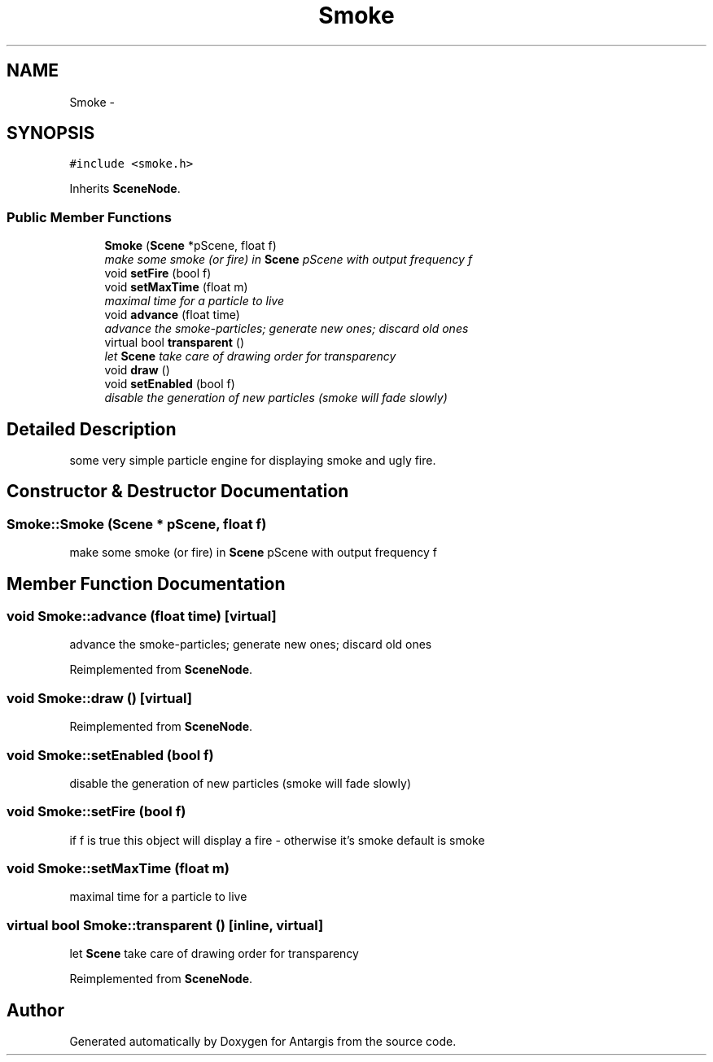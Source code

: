 .TH "Smoke" 3 "27 Oct 2006" "Version 0.1.9" "Antargis" \" -*- nroff -*-
.ad l
.nh
.SH NAME
Smoke \- 
.SH SYNOPSIS
.br
.PP
\fC#include <smoke.h>\fP
.PP
Inherits \fBSceneNode\fP.
.PP
.SS "Public Member Functions"

.in +1c
.ti -1c
.RI "\fBSmoke\fP (\fBScene\fP *pScene, float f)"
.br
.RI "\fImake some smoke (or fire) in \fBScene\fP pScene with output frequency f \fP"
.ti -1c
.RI "void \fBsetFire\fP (bool f)"
.br
.ti -1c
.RI "void \fBsetMaxTime\fP (float m)"
.br
.RI "\fImaximal time for a particle to live \fP"
.ti -1c
.RI "void \fBadvance\fP (float time)"
.br
.RI "\fIadvance the smoke-particles; generate new ones; discard old ones \fP"
.ti -1c
.RI "virtual bool \fBtransparent\fP ()"
.br
.RI "\fIlet \fBScene\fP take care of drawing order for transparency \fP"
.ti -1c
.RI "void \fBdraw\fP ()"
.br
.ti -1c
.RI "void \fBsetEnabled\fP (bool f)"
.br
.RI "\fIdisable the generation of new particles (smoke will fade slowly) \fP"
.in -1c
.SH "Detailed Description"
.PP 
some very simple particle engine for displaying smoke and ugly fire. 
.PP
.SH "Constructor & Destructor Documentation"
.PP 
.SS "Smoke::Smoke (\fBScene\fP * pScene, float f)"
.PP
make some smoke (or fire) in \fBScene\fP pScene with output frequency f 
.PP
.SH "Member Function Documentation"
.PP 
.SS "void Smoke::advance (float time)\fC [virtual]\fP"
.PP
advance the smoke-particles; generate new ones; discard old ones 
.PP
Reimplemented from \fBSceneNode\fP.
.SS "void Smoke::draw ()\fC [virtual]\fP"
.PP
Reimplemented from \fBSceneNode\fP.
.SS "void Smoke::setEnabled (bool f)"
.PP
disable the generation of new particles (smoke will fade slowly) 
.PP
.SS "void Smoke::setFire (bool f)"
.PP
if f is true this object will display a fire - otherwise it's smoke default is smoke 
.SS "void Smoke::setMaxTime (float m)"
.PP
maximal time for a particle to live 
.PP
.SS "virtual bool Smoke::transparent ()\fC [inline, virtual]\fP"
.PP
let \fBScene\fP take care of drawing order for transparency 
.PP
Reimplemented from \fBSceneNode\fP.

.SH "Author"
.PP 
Generated automatically by Doxygen for Antargis from the source code.
